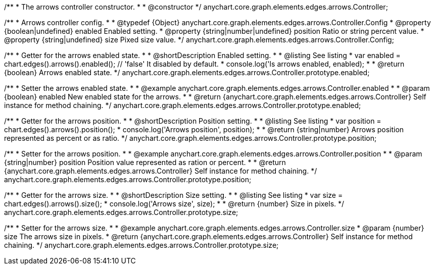 /**
 * The arrows controller constructor.
 *
 * @constructor
 */
anychart.core.graph.elements.edges.arrows.Controller;


/**
 * Arrows controller config.
 *
 * @typedef {Object} anychart.core.graph.elements.edges.arrows.Controller.Config
 * @property {boolean|undefined} enabled Enabled setting.
 * @property {string|number|undefined} position Ratio or string percent value.
 * @property {string|undefined} size Pixed size value.
 */
anychart.core.graph.elements.edges.arrows.Controller.Config;

//----------------------------------------------------------------------------------------------------------------------
//
//  anychart.core.graph.elements.edges.arrows.Controller.prototype.enabled
//
//----------------------------------------------------------------------------------------------------------------------


/**
 * Getter for the arrows enabled state.
 *
 * @shortDescription Enabled setting.
 *
 * @listing See listing
 * var enabled = chart.edges().arrows().enabled(); // 'false' It disabled by default.
 * console.log('Is arrows enabled, enabled);
 *
 * @return {boolean} Arrows enabled state.
 */
anychart.core.graph.elements.edges.arrows.Controller.prototype.enabled;

/**
 * Setter the arrows enabled state.
 *
 * @example anychart.core.graph.elements.edges.arrows.Controller.enabled
 *
 * @param {boolean} enabled New enabled state for the arrows.
 *
 * @return {anychart.core.graph.elements.edges.arrows.Controller} Self instance for method chaining.
 */
anychart.core.graph.elements.edges.arrows.Controller.prototype.enabled;


//----------------------------------------------------------------------------------------------------------------------
//
//  anychart.core.graph.elements.edges.arrows.Controller.prototype.position
//
//----------------------------------------------------------------------------------------------------------------------


/**
 * Getter for the arrows position.
 *
 * @shortDescription Position setting.
 *
 * @listing See listing
 * var position = chart.edges().arrows().position();
 * console.log('Arrows position', position);
 *
 * @return {string|number} Arrows position represented as percent or as ratio.
 */
anychart.core.graph.elements.edges.arrows.Controller.prototype.position;

/**
 * Setter for the arrows position.
 *
 * @example anychart.core.graph.elements.edges.arrows.Controller.position
 *
 * @param {string|number} position Position value represented as ration or percent.
 *
 * @return {anychart.core.graph.elements.edges.arrows.Controller} Self instance for method chaining.
 */
anychart.core.graph.elements.edges.arrows.Controller.prototype.position;


//----------------------------------------------------------------------------------------------------------------------
//
//  anychart.core.graph.elements.edges.arrows.Controller.prototype.enabled
//
//----------------------------------------------------------------------------------------------------------------------


/**
 * Getter for the arrows size.
 *
 * @shortDescription Size setting.
 *
 * @listing See listing
 * var size = chart.edges().arrows().size();
 * console.log('Arrows size', size);
 *
 * @return {number} Size in pixels.
 */
anychart.core.graph.elements.edges.arrows.Controller.prototype.size;

/**
 * Setter for the arrows size.
 *
 * @example anychart.core.graph.elements.edges.arrows.Controller.size
 * @param {number} size The arrows size in pixels.
 * @return {anychart.core.graph.elements.edges.arrows.Controller} Self instance for method chaining.
 */
anychart.core.graph.elements.edges.arrows.Controller.prototype.size;


